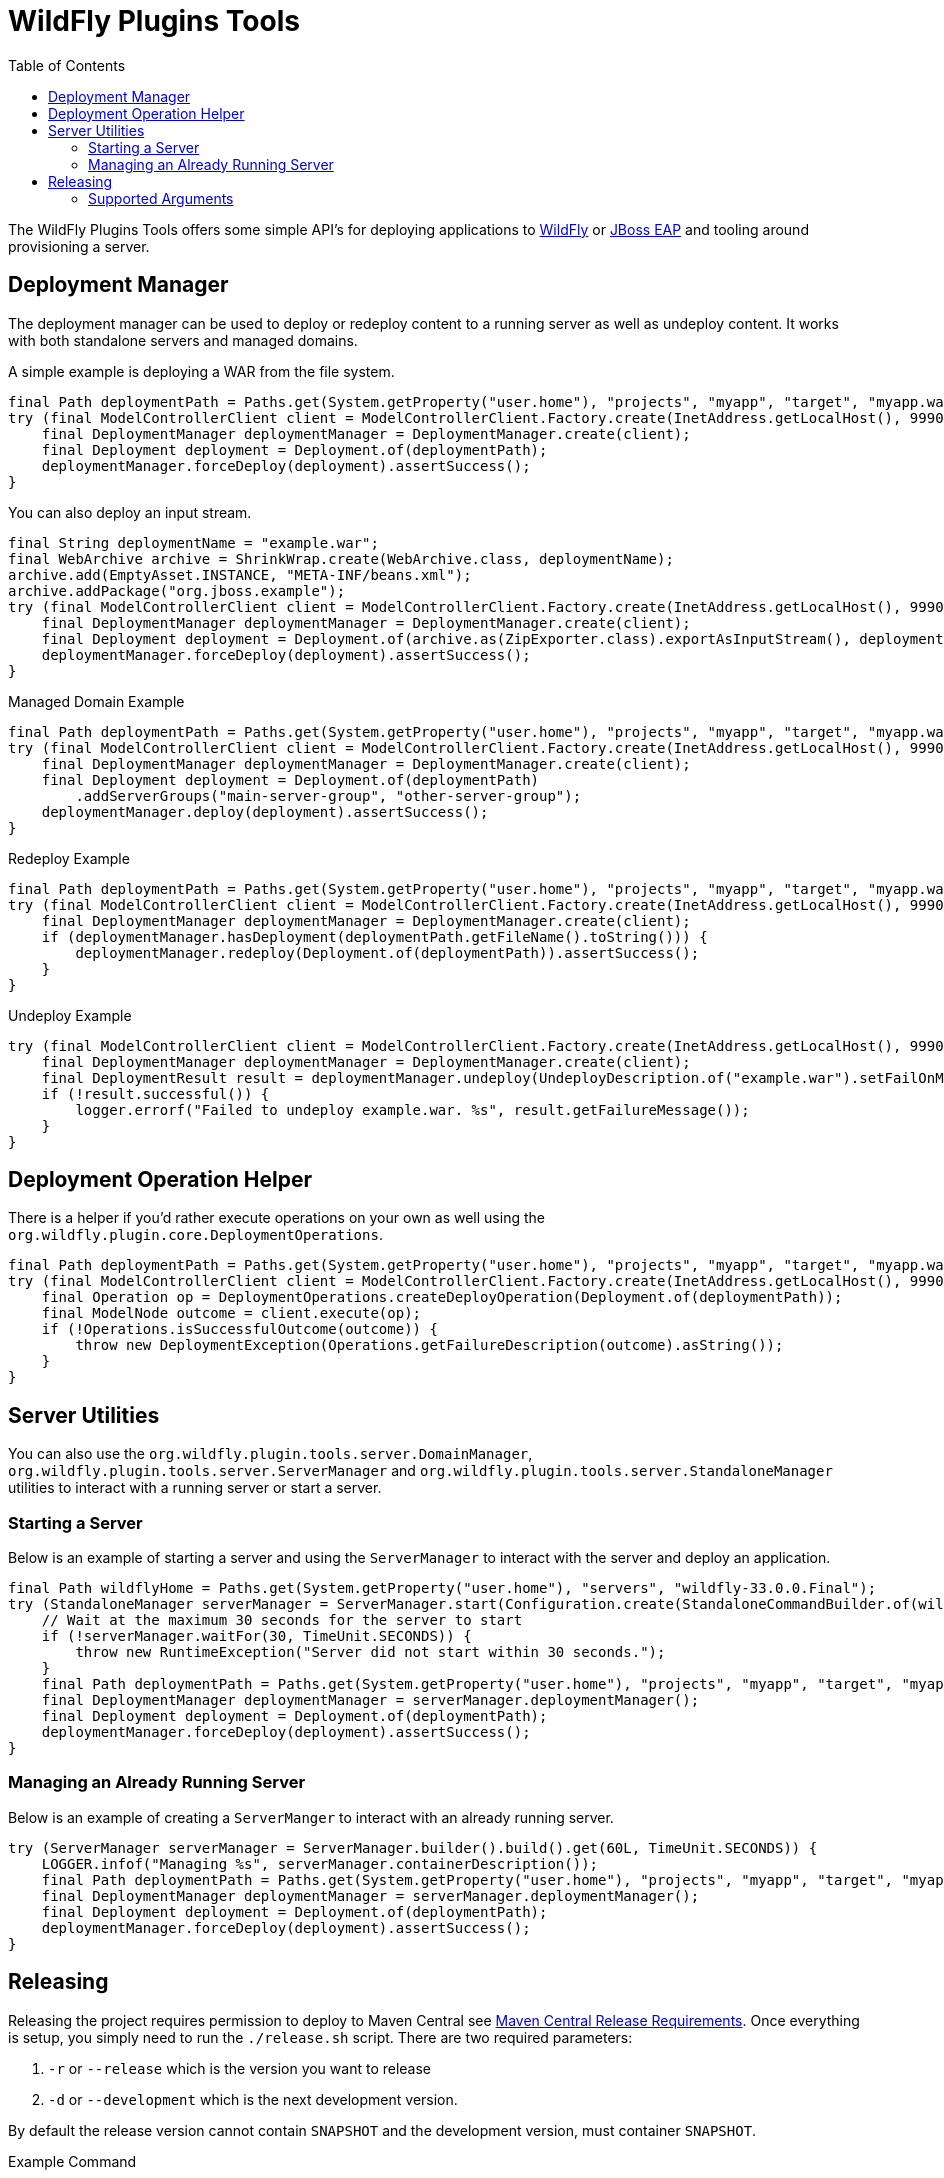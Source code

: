 = WildFly Plugins Tools
:toc:

The WildFly Plugins Tools offers some simple API's for deploying applications to http://wildfly.org[WildFly] or https://www.redhat.com/en/technologies/jboss-middleware/application-platform[JBoss EAP] and tooling around provisioning a server.

== Deployment Manager

The deployment manager can be used to deploy or redeploy content to a running server as well as undeploy content. It works with both standalone servers and managed domains.

A simple example is deploying a WAR from the file system.
[source,java]
----
final Path deploymentPath = Paths.get(System.getProperty("user.home"), "projects", "myapp", "target", "myapp.war");
try (final ModelControllerClient client = ModelControllerClient.Factory.create(InetAddress.getLocalHost(), 9990)) {
    final DeploymentManager deploymentManager = DeploymentManager.create(client);
    final Deployment deployment = Deployment.of(deploymentPath);
    deploymentManager.forceDeploy(deployment).assertSuccess();
}
----

You can also deploy an input stream.
[source,java]
----
final String deploymentName = "example.war";
final WebArchive archive = ShrinkWrap.create(WebArchive.class, deploymentName);
archive.add(EmptyAsset.INSTANCE, "META-INF/beans.xml");
archive.addPackage("org.jboss.example");
try (final ModelControllerClient client = ModelControllerClient.Factory.create(InetAddress.getLocalHost(), 9990)) {
    final DeploymentManager deploymentManager = DeploymentManager.create(client);
    final Deployment deployment = Deployment.of(archive.as(ZipExporter.class).exportAsInputStream(), deploymentName);
    deploymentManager.forceDeploy(deployment).assertSuccess();
}
----

[source,java]
.Managed Domain Example
----
final Path deploymentPath = Paths.get(System.getProperty("user.home"), "projects", "myapp", "target", "myapp.war");
try (final ModelControllerClient client = ModelControllerClient.Factory.create(InetAddress.getLocalHost(), 9990)) {
    final DeploymentManager deploymentManager = DeploymentManager.create(client);
    final Deployment deployment = Deployment.of(deploymentPath)
        .addServerGroups("main-server-group", "other-server-group");
    deploymentManager.deploy(deployment).assertSuccess();
}
----

[source,java]
.Redeploy Example
----
final Path deploymentPath = Paths.get(System.getProperty("user.home"), "projects", "myapp", "target", "myapp.war");
try (final ModelControllerClient client = ModelControllerClient.Factory.create(InetAddress.getLocalHost(), 9990)) {
    final DeploymentManager deploymentManager = DeploymentManager.create(client);
    if (deploymentManager.hasDeployment(deploymentPath.getFileName().toString())) {
        deploymentManager.redeploy(Deployment.of(deploymentPath)).assertSuccess();
    }
}
----

[source,java]
.Undeploy Example
----
try (final ModelControllerClient client = ModelControllerClient.Factory.create(InetAddress.getLocalHost(), 9990)) {
    final DeploymentManager deploymentManager = DeploymentManager.create(client);
    final DeploymentResult result = deploymentManager.undeploy(UndeployDescription.of("example.war").setFailOnMissing(true));
    if (!result.successful()) {
        logger.errorf("Failed to undeploy example.war. %s", result.getFailureMessage());
    }
}
----

== Deployment Operation Helper

There is a helper if you'd rather execute operations on your own as well using the `org.wildfly.plugin.core.DeploymentOperations`.

[source,java]
----
final Path deploymentPath = Paths.get(System.getProperty("user.home"), "projects", "myapp", "target", "myapp.war");
try (final ModelControllerClient client = ModelControllerClient.Factory.create(InetAddress.getLocalHost(), 9990)) {
    final Operation op = DeploymentOperations.createDeployOperation(Deployment.of(deploymentPath));
    final ModelNode outcome = client.execute(op);
    if (!Operations.isSuccessfulOutcome(outcome)) {
        throw new DeploymentException(Operations.getFailureDescription(outcome).asString());
    }
}
----

== Server Utilities

You can also use the `org.wildfly.plugin.tools.server.DomainManager`,  `org.wildfly.plugin.tools.server.ServerManager`
and `org.wildfly.plugin.tools.server.StandaloneManager` utilities to interact with a running server or start a server.

=== Starting a Server

Below is an example of starting a server and using the `ServerManager` to interact with the server and deploy an
application.

[source,java]
----
final Path wildflyHome = Paths.get(System.getProperty("user.home"), "servers", "wildfly-33.0.0.Final");
try (StandaloneManager serverManager = ServerManager.start(Configuration.create(StandaloneCommandBuilder.of(wildflyHome)))) {
    // Wait at the maximum 30 seconds for the server to start
    if (!serverManager.waitFor(30, TimeUnit.SECONDS)) {
        throw new RuntimeException("Server did not start within 30 seconds.");
    }
    final Path deploymentPath = Paths.get(System.getProperty("user.home"), "projects", "myapp", "target", "myapp.war");
    final DeploymentManager deploymentManager = serverManager.deploymentManager();
    final Deployment deployment = Deployment.of(deploymentPath);
    deploymentManager.forceDeploy(deployment).assertSuccess();
}
----

=== Managing an Already Running Server

Below is an example of creating a `ServerManger` to interact with an already running server.

[source,java]
----
try (ServerManager serverManager = ServerManager.builder().build().get(60L, TimeUnit.SECONDS)) {
    LOGGER.infof("Managing %s", serverManager.containerDescription());
    final Path deploymentPath = Paths.get(System.getProperty("user.home"), "projects", "myapp", "target", "myapp.war");
    final DeploymentManager deploymentManager = serverManager.deploymentManager();
    final Deployment deployment = Deployment.of(deploymentPath);
    deploymentManager.forceDeploy(deployment).assertSuccess();
}
----

== Releasing

Releasing the project requires permission to deploy to Maven Central see https://central.sonatype.org/publish/requirements/[Maven Central Release Requirements].
Once everything is setup, you simply need to run the `./release.sh` script. There are two required parameters:

1. `-r` or `--release` which is the version you want to release
2. `-d` or `--development` which is the next development version.

By default the release version cannot contain `SNAPSHOT` and the development version, must container `SNAPSHOT`.

[source,bash]
.Example Command
----
./release -r 1.0.0.Final -d 1.0.1.Final-SNAPSHOT
----

=== Supported Arguments

|===
|Argument | Requires Value | Description

| `-d`, `--development`
| Yes
| The next version for the development cycle.

| `-f`, `--force`
| No
| Forces to allow a SNAPSHOT suffix in release version and not require one for the development version.

| `-h`, `--help`
| No
| Displays this help

| `-r`, `--release`
| Yes
| The version to be released. Also used for the tag.

| `--dry-run`
| No
| Executes the release in as a dry-run. Nothing will be updated or pushed.

|===


Any additional arguments are considered arguments for the Maven command.